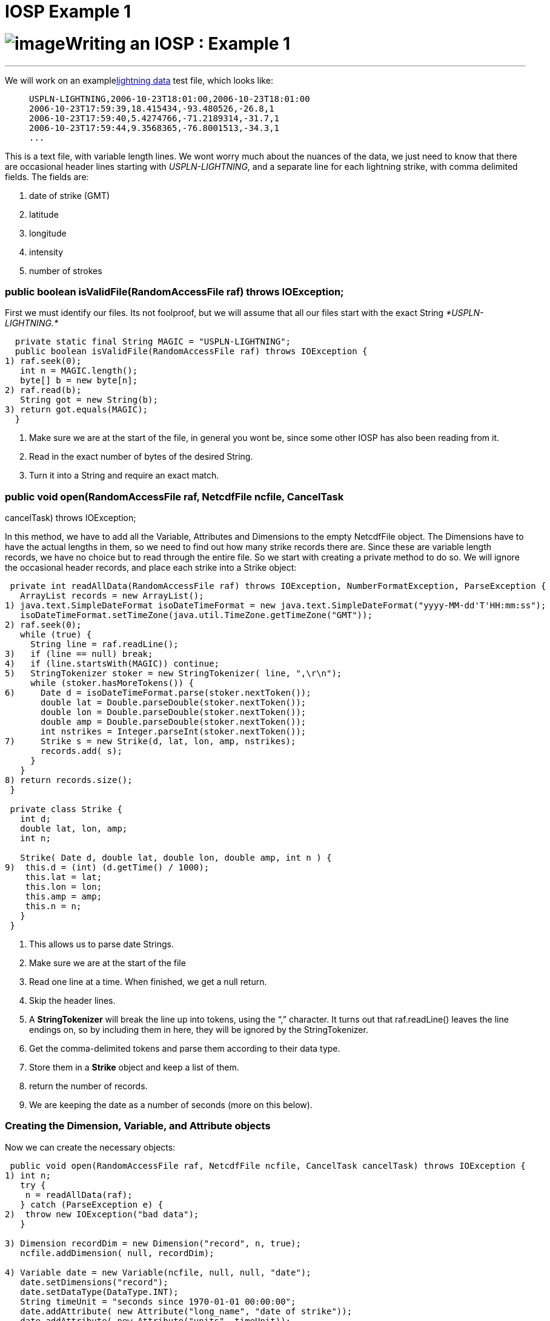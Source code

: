 :source-highlighter: coderay
[[threddsDocs]]


IOSP Example 1
==============

= image:../netcdfBig.gif[image]Writing an IOSP : Example 1

'''''

We will work on an examplelink:files/lightningData.txt[lightning data]
test file, which looks like:

_______________________________________________________
-------------------------------------------------------
USPLN-LIGHTNING,2006-10-23T18:01:00,2006-10-23T18:01:00
2006-10-23T17:59:39,18.415434,-93.480526,-26.8,1
2006-10-23T17:59:40,5.4274766,-71.2189314,-31.7,1
2006-10-23T17:59:44,9.3568365,-76.8001513,-34.3,1
...
-------------------------------------------------------
_______________________________________________________

This is a text file, with variable length lines. We wont worry much
about the nuances of the data, we just need to know that there are
occasional header lines starting with __USPLN-LIGHTNING__, and a
separate line for each lightning strike, with comma delimited fields.
The fields are:

1.  date of strike (GMT)
2.  latitude
3.  longitude
4.  intensity
5.  number of strokes +

=== public boolean isValidFile(RandomAccessFile raf) throws IOException;

First we must identify our files. Its not foolproof, but we will assume
that all our files start with the exact String _*USPLN-LIGHTNING.*_

-----------------------------------------------------------------------
  private static final String MAGIC = "USPLN-LIGHTNING";
  public boolean isValidFile(RandomAccessFile raf) throws IOException {
1) raf.seek(0);
   int n = MAGIC.length();
   byte[] b = new byte[n];
2) raf.read(b);
   String got = new String(b);
3) return got.equals(MAGIC);
  }
-----------------------------------------------------------------------

1.  Make sure we are at the start of the file, in general you wont be,
since some other IOSP has also been reading from it.
2.  Read in the exact number of bytes of the desired String.
3.  Turn it into a String and require an exact match.

=== public void open(RandomAccessFile raf, NetcdfFile ncfile, CancelTask
cancelTask) throws IOException;

In this method, we have to add all the Variable, Attributes and
Dimensions to the empty NetcdfFile object. The Dimensions have to have
the actual lengths in them, so we need to find out how many strike
records there are. Since these are variable length records, we have no
choice but to read through the entire file. So we start with creating a
private method to do so. We will ignore the occasional header records,
and place each strike into a Strike object:

----------------------------------------------------------------------------------------------------------
 private int readAllData(RandomAccessFile raf) throws IOException, NumberFormatException, ParseException {
   ArrayList records = new ArrayList();
1) java.text.SimpleDateFormat isoDateTimeFormat = new java.text.SimpleDateFormat("yyyy-MM-dd'T'HH:mm:ss");
   isoDateTimeFormat.setTimeZone(java.util.TimeZone.getTimeZone("GMT"));
2) raf.seek(0);
   while (true) {
     String line = raf.readLine();
3)   if (line == null) break;
4)   if (line.startsWith(MAGIC)) continue;
5)   StringTokenizer stoker = new StringTokenizer( line, ",\r\n");
     while (stoker.hasMoreTokens()) {
6)     Date d = isoDateTimeFormat.parse(stoker.nextToken());
       double lat = Double.parseDouble(stoker.nextToken());
       double lon = Double.parseDouble(stoker.nextToken());
       double amp = Double.parseDouble(stoker.nextToken());
       int nstrikes = Integer.parseInt(stoker.nextToken());
7)     Strike s = new Strike(d, lat, lon, amp, nstrikes);
       records.add( s);
     }
   }
8) return records.size();
 }
 
 private class Strike {
   int d;
   double lat, lon, amp;
   int n;
   
   Strike( Date d, double lat, double lon, double amp, int n ) {
9)  this.d = (int) (d.getTime() / 1000);
    this.lat = lat;
    this.lon = lon;
    this.amp = amp;
    this.n = n;
   }
 }
----------------------------------------------------------------------------------------------------------

1.  This allows us to parse date Strings.
2.  Make sure we are at the start of the file
3.  Read one line at a time. When finished, we get a null return.
4.  Skip the header lines.
5.  A *StringTokenizer* will break the line up into tokens, using the
``,'' character. It turns out that raf.readLine() leaves the line
endings on, so by including them in here, they will be ignored by the
StringTokenizer.
6.  Get the comma-delimited tokens and parse them according to their
data type.
7.  Store them in a *Strike* object and keep a list of them.
8.  return the number of records.
9.  We are keeping the date as a number of seconds (more on this below).

=== Creating the Dimension, Variable, and Attribute objects

Now we can create the necessary objects:

------------------------------------------------------------------------------------------------------
 public void open(RandomAccessFile raf, NetcdfFile ncfile, CancelTask cancelTask) throws IOException {
1) int n;
   try {
    n = readAllData(raf);
   } catch (ParseException e) {
2)  throw new IOException("bad data");
   }

3) Dimension recordDim = new Dimension("record", n, true);
   ncfile.addDimension( null, recordDim);

4) Variable date = new Variable(ncfile, null, null, "date");
   date.setDimensions("record");
   date.setDataType(DataType.INT);
   String timeUnit = "seconds since 1970-01-01 00:00:00";
   date.addAttribute( new Attribute("long_name", "date of strike"));
   date.addAttribute( new Attribute("units", timeUnit));
   ncfile.addVariable( null, date);

5) Variable lat = new Variable(ncfile, null, null, "lat");
   lat.setDimensions("record");
   lat.setDataType(DataType.DOUBLE);
   lat.addAttribute( new Attribute("long_name", "latitude"));
   lat.addAttribute( new Attribute("units", "degrees_north"));
   ncfile.addVariable( null, lat);

   Variable lon = new Variable(ncfile, null, null, "lon");
   lon.setDimensions("record");
   lon.setDataType(DataType.DOUBLE);
   lon.addAttribute( new Attribute("long_name", "longitude"));
   lon.addAttribute( new Attribute("units", "degrees_east"));
   ncfile.addVariable( null, lon);

   Variable amp = new Variable(ncfile, null, null, "strikeAmplitude");
   amp.setDimensions("record");
   amp.setDataType(DataType.DOUBLE);
   amp.addAttribute( new Attribute("long_name", "amplitude of strike"));
   amp.addAttribute( new Attribute("units", "kAmps"));
   amp.addAttribute( new Attribute("missing_value", new Double(999)));
   ncfile.addVariable( null, amp);

   Variable nstrokes = new Variable(ncfile, null, null, "strokeCount");
   nstrokes.setDimensions("record");
   nstrokes.setDataType(DataType.INT);
   nstrokes.addAttribute( new Attribute("long_name", "number of strokes per flash"));
   nstrokes.addAttribute( new Attribute("units", ""));
   ncfile.addVariable( null, nstrokes);
6) ncfile.addAttribute(null, new Attribute("title", "USPN Lightning Data"));
   ncfile.addAttribute(null, new Attribute("history","Read directly by Netcdf Java IOSP"));

7) ncfile.finish();
  }
------------------------------------------------------------------------------------------------------

1.  Read through the data, find out how many records there are.
2.  Not really a very robust way to handle this, it would maybe be
better to discard individual malformed lines.
3.  Create a *Dimension* named __record__, of length n. Add it to the
file.
4.  Create a Variable named _date._ It has the single dimension named
__record__. To be udunits compatible, we have decided to encode it as
__seconds since 1970-01-01 00:00:00__, which we set as the units. We
make it an _integer_ data type.
5.  Similarly we go through and add the other Variables, adding _units_
and _long_name_ attributes, etc.
6.  Add a few global attrributes. On a real IOSP, we would try to make
this much more complete.
7.  Always call *ncfile.finish()* after adding or modifying the
structural metadata.

=== Reading the data

At this point we need to figure out how to implement the **read**()
methods. Since we have no Structures, we can ignore
**readNestedData**(). Of course, you are probably saying ``we already
read the data, are we just going to throw it away?''. So for now, lets
suppose that we have decided that these are always small enough files
that we can safely read the entire data into memory. This allows us to
create the data arrays during the open and cache them in the Variable.
The additional code looks like:

-----------------------------------------------------------------------------------------------------------
1)private  ArrayInt.D1 dateArray;
  private  ArrayDouble.D1 latArray;
  private  ArrayDouble.D1 lonArray;
  private  ArrayDouble.D1 ampArray;
  private  ArrayInt.D1 nstrokesArray;
  
  private int readAllData(RandomAccessFile raf) throws IOException, NumberFormatException, ParseException {
   ArrayList records = new ArrayList();
   // Creating the Strike records same as above ....
   int n = records.size();
   int[] shape = new int[] {n};
2) dateArray = (ArrayInt.D1) Array.factory(DataType.INT, shape);
   latArray = (ArrayDouble.D1) Array.factory(DataType.DOUBLE, shape);
   lonArray = (ArrayDouble.D1) Array.factory(DataType.DOUBLE, shape);
   ampArray = (ArrayDouble.D1) Array.factory(DataType.DOUBLE, shape);
   nstrokesArray = (ArrayInt.D1) Array.factory(DataType.INT, shape);
   
3) for (int i = 0; i < records.size(); i++) {
    Strike strike = (Strike) records.get(i);
    dateArray.set(i, strike.d);
    latArray.set(i, strike.lat);
    lonArray.set(i, strike.lon);
    ampArray.set(i, strike.amp);
    nstrokesArray.set(i, strike.n);
   }
4) return n;
 }
-----------------------------------------------------------------------------------------------------------

1.  Create some _instance fields_ to hold the data, one for each netCDF
*Variable* object.
2.  Once we know how many records there are, we create a 1D Array of
that length. For convenience we cast them to the _rank and type
specific_ Array subclass.
3.  Loop through all the records and transfer the data into the
corresponding Arrays.
4.  Once we return from this method, the ArrayList of records, and the
Strike objects themselves are no longer used anywhere, so they will get
garbaged collected. So we dont have the data taking twice as much space
as needed.

Then back in the open method, we make the following change on each
Variable:

------------------------------------------------------------
   Variable date = new Variable(ncfile, null, null, "date");
   // ...
 date.setCachedData(dateArray, false);

   Variable lat = new Variable(ncfile, null, null, "lat");
   // .. 
 lat.setCachedData(latArray, false);

   // do this for all variables
------------------------------------------------------------

*Variable.setCachedData* sets the data array for that Variable. It must
be the complete data array for the Variable, with the correct type and
shape. Having set this, the read() method will never be called for that
Variable, it will always be satisfied from the cached data Array. If all
Variables have cached data, then the read() method will never be called,
and so we dont need to implement it.

=== Adding Coordinate Systems and Typed Dataset information

An an IOServiceProvider implementer, you presumably know everything
there is to know about this data file. If you want your data file to be
understood by the higher layers of the CDM, you should also add the
Coordinate System and Typed Dataset information that is needed. To do
so, you need to understand the Conventions used by these layers. In this
case, we have Point data, so we are going to use Unidata’s
link:../reference/CoordinateAttributes.adoc[_Coordinate Conventions] and
Unidata’s
http://www.unidata.ucar.edu/software/netcdf-java/formats/UnidataObsConvention.html[Point
Observation Conventions] which requires us to add certain attributes.
The payoff is that we can then look at our data through the Point tab of
the ToolsUI.

The additional code in the **open**() method looks like this :

-------------------------------------------------------------------------------------
   Variable date = new Variable(ncfile, null, null, "date");
   date.setDimensions("record");
   date.setDataType(DataType.INT);
   String timeUnit = "seconds since 1970-01-01 00:00:00";
   date.addAttribute( new Attribute("long_name", "date of strike"));
   date.addAttribute( new Attribute("units", timeUnit));
1) date.addAttribute( new Attribute(_Coordinate.AxisType, AxisType.Time.toString()));
   date.setCachedData(dateArray, false);
   ncfile.addVariable( null, date);
-------------------------------------------------------------------------------------

-----------------------------------------------------------------------------------
   Variable lat = new Variable(ncfile, null, null, "lat");
   lat.setDimensions("record");
   lat.setDataType(DataType.DOUBLE);
   lat.addAttribute( new Attribute("long_name", "latitude"));
   lat.addAttribute( new Attribute("units", "degrees_north"));
1) lat.addAttribute( new Attribute(_Coordinate.AxisType, AxisType.Lat.toString()));
   lat.setCachedData(latArray, false);
   ncfile.addVariable( null, lat);
-----------------------------------------------------------------------------------

-----------------------------------------------------------------------------------
   Variable lon = new Variable(ncfile, null, null, "lon");
   lon.setDimensions("record");
   lon.setDataType(DataType.DOUBLE);
   lon.addAttribute( new Attribute("long_name", "longitude"));
   lon.addAttribute( new Attribute("units", "degrees_east"));
1) lon.addAttribute( new Attribute(_Coordinate.AxisType, AxisType.Lon.toString()));
   lon.setCachedData(lonArray, false);
   ncfile.addVariable( null, lon);
-----------------------------------------------------------------------------------

------------------------------------------------------------------------
   Variable amp = new Variable(ncfile, null, null, "strikeAmplitude");
   amp.setDimensions("record");
   amp.setDataType(DataType.DOUBLE);
   amp.addAttribute( new Attribute("long_name", "amplitude of strike"));
   amp.addAttribute( new Attribute("units", "kAmps"));
   amp.addAttribute( new Attribute("missing_value", new Double(999)));
   amp.setCachedData(ampArray, false);
   ncfile.addVariable( null, amp);
------------------------------------------------------------------------

-------------------------------------------------------------------------------------
   Variable nstrokes = new Variable(ncfile, null, null, "strokeCount");
   nstrokes.setDimensions("record");
   nstrokes.setDataType(DataType.INT);
   nstrokes.addAttribute( new Attribute("long_name", "number of strokes per flash"));
   nstrokes.addAttribute( new Attribute("units", ""));
   nstrokes.setCachedData(nstrokesArray, false);
   ncfile.addVariable( null, nstrokes);
-------------------------------------------------------------------------------------

-------------------------------------------------------------------------------------------
   ncfile.addAttribute(null, new Attribute("title", "USPN Lightning Data"));
   ncfile.addAttribute(null, new Attribute("history","Read directly by Netcdf Java IOSP"));
-------------------------------------------------------------------------------------------

----------------------------------------------------------------------------------------------
2) ncfile.addAttribute(null, new Attribute("Conventions","Unidata Observation Dataset v1.0"));
  ncfile.addAttribute(null, new Attribute("cdm_data_type","Point"));
  ncfile.addAttribute(null, new Attribute("observationDimension","record"));
----------------------------------------------------------------------------------------------

-----------------------------------------------------------------------------------------------
3) MAMath.MinMax mm = MAMath.getMinMax(dateArray);
  ncfile.addAttribute(null, new Attribute("time_coverage_start", ((int)mm.min) +" "+timeUnit));
  ncfile.addAttribute(null, new Attribute("time_coverage_end", ((int)mm.max) +" "+timeUnit));
-----------------------------------------------------------------------------------------------

-------------------------------------------------------------------------------------
3) mm = MAMath.getMinMax(latArray);
  ncfile.addAttribute(null, new Attribute("geospatial_lat_min", new Double(mm.min)));
  ncfile.addAttribute(null, new Attribute("geospatial_lat_max", new Double(mm.max)));
-------------------------------------------------------------------------------------

-------------------------------------------------------------------------------------
3) mm = MAMath.getMinMax(lonArray);
  ncfile.addAttribute(null, new Attribute("geospatial_lon_min", new Double(mm.min)));
  ncfile.addAttribute(null, new Attribute("geospatial_lon_max", new Double(mm.max)));
-------------------------------------------------------------------------------------

-------------------
   ncfile.finish();
-------------------

1.  We add three attributes on the **time**, **lat**, and *lon*
variables that identify them as coordinate axes of the appropriate type.
2.  We add some global attributes identifying the __Convention__, the
__datatype__, and which dimension to use to find the observations.
3.  The Point data type also requires that the time range and lat/lon
bounding box be specified as shown in global attributes.

We now have not only a working IOSP, but a PointObsDataset that can be
displayed and georeferenced! Working source code for this example is
link:files/UspLightning1.java[here]. Modify the main program to point to
the link:files/lightningData.txt[data file], and try running it. Note
that you need to link:../reference/RuntimeLoading.adoc[load your class
at runtime], for example by calling:

----------------------------------------------------------
   NetcdfFile.registerIOProvider(UspLightning.class);     
----------------------------------------------------------

'''''

image:../nc.gif[image] This document was last updated July 2013
